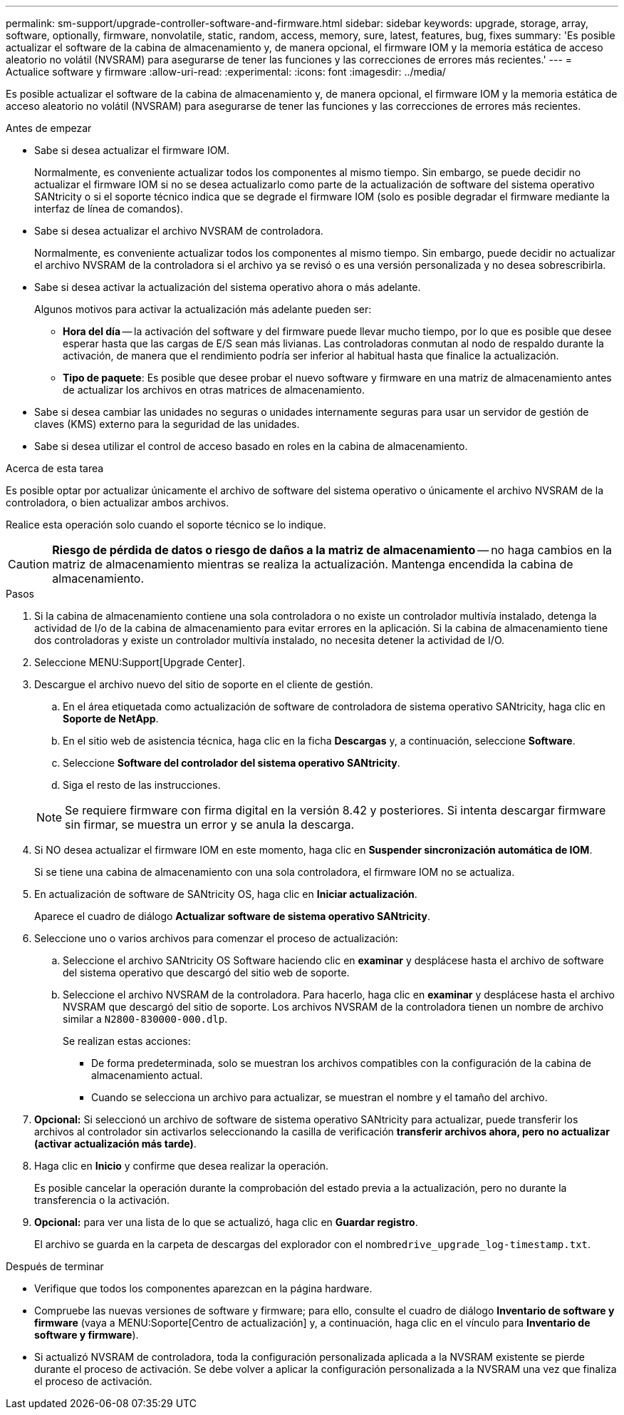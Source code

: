 ---
permalink: sm-support/upgrade-controller-software-and-firmware.html 
sidebar: sidebar 
keywords: upgrade, storage, array, software, optionally, firmware, nonvolatile, static, random, access, memory, sure, latest, features, bug, fixes 
summary: 'Es posible actualizar el software de la cabina de almacenamiento y, de manera opcional, el firmware IOM y la memoria estática de acceso aleatorio no volátil (NVSRAM) para asegurarse de tener las funciones y las correcciones de errores más recientes.' 
---
= Actualice software y firmware
:allow-uri-read: 
:experimental: 
:icons: font
:imagesdir: ../media/


[role="lead"]
Es posible actualizar el software de la cabina de almacenamiento y, de manera opcional, el firmware IOM y la memoria estática de acceso aleatorio no volátil (NVSRAM) para asegurarse de tener las funciones y las correcciones de errores más recientes.

.Antes de empezar
* Sabe si desea actualizar el firmware IOM.
+
Normalmente, es conveniente actualizar todos los componentes al mismo tiempo. Sin embargo, se puede decidir no actualizar el firmware IOM si no se desea actualizarlo como parte de la actualización de software del sistema operativo SANtricity o si el soporte técnico indica que se degrade el firmware IOM (solo es posible degradar el firmware mediante la interfaz de línea de comandos).

* Sabe si desea actualizar el archivo NVSRAM de controladora.
+
Normalmente, es conveniente actualizar todos los componentes al mismo tiempo. Sin embargo, puede decidir no actualizar el archivo NVSRAM de la controladora si el archivo ya se revisó o es una versión personalizada y no desea sobrescribirla.

* Sabe si desea activar la actualización del sistema operativo ahora o más adelante.
+
Algunos motivos para activar la actualización más adelante pueden ser:

+
** *Hora del día* -- la activación del software y del firmware puede llevar mucho tiempo, por lo que es posible que desee esperar hasta que las cargas de E/S sean más livianas. Las controladoras conmutan al nodo de respaldo durante la activación, de manera que el rendimiento podría ser inferior al habitual hasta que finalice la actualización.
** *Tipo de paquete*: Es posible que desee probar el nuevo software y firmware en una matriz de almacenamiento antes de actualizar los archivos en otras matrices de almacenamiento.


* Sabe si desea cambiar las unidades no seguras o unidades internamente seguras para usar un servidor de gestión de claves (KMS) externo para la seguridad de las unidades.
* Sabe si desea utilizar el control de acceso basado en roles en la cabina de almacenamiento.


.Acerca de esta tarea
Es posible optar por actualizar únicamente el archivo de software del sistema operativo o únicamente el archivo NVSRAM de la controladora, o bien actualizar ambos archivos.

Realice esta operación solo cuando el soporte técnico se lo indique.

[CAUTION]
====
*Riesgo de pérdida de datos o riesgo de daños a la matriz de almacenamiento* -- no haga cambios en la matriz de almacenamiento mientras se realiza la actualización. Mantenga encendida la cabina de almacenamiento.

====
.Pasos
. Si la cabina de almacenamiento contiene una sola controladora o no existe un controlador multivía instalado, detenga la actividad de I/o de la cabina de almacenamiento para evitar errores en la aplicación. Si la cabina de almacenamiento tiene dos controladoras y existe un controlador multivía instalado, no necesita detener la actividad de I/O.
. Seleccione MENU:Support[Upgrade Center].
. Descargue el archivo nuevo del sitio de soporte en el cliente de gestión.
+
.. En el área etiquetada como actualización de software de controladora de sistema operativo SANtricity, haga clic en *Soporte de NetApp*.
.. En el sitio web de asistencia técnica, haga clic en la ficha *Descargas* y, a continuación, seleccione *Software*.
.. Seleccione *Software del controlador del sistema operativo SANtricity*.
.. Siga el resto de las instrucciones.


+
[NOTE]
====
Se requiere firmware con firma digital en la versión 8.42 y posteriores. Si intenta descargar firmware sin firmar, se muestra un error y se anula la descarga.

====
. Si NO desea actualizar el firmware IOM en este momento, haga clic en *Suspender sincronización automática de IOM*.
+
Si se tiene una cabina de almacenamiento con una sola controladora, el firmware IOM no se actualiza.

. En actualización de software de SANtricity OS, haga clic en *Iniciar actualización*.
+
Aparece el cuadro de diálogo *Actualizar software de sistema operativo SANtricity*.

. Seleccione uno o varios archivos para comenzar el proceso de actualización:
+
.. Seleccione el archivo SANtricity OS Software haciendo clic en *examinar* y desplácese hasta el archivo de software del sistema operativo que descargó del sitio web de soporte.
.. Seleccione el archivo NVSRAM de la controladora. Para hacerlo, haga clic en *examinar* y desplácese hasta el archivo NVSRAM que descargó del sitio de soporte. Los archivos NVSRAM de la controladora tienen un nombre de archivo similar a `N2800-830000-000.dlp`.


+
Se realizan estas acciones:

+
** De forma predeterminada, solo se muestran los archivos compatibles con la configuración de la cabina de almacenamiento actual.
** Cuando se selecciona un archivo para actualizar, se muestran el nombre y el tamaño del archivo.


. *Opcional:* Si seleccionó un archivo de software de sistema operativo SANtricity para actualizar, puede transferir los archivos al controlador sin activarlos seleccionando la casilla de verificación *transferir archivos ahora, pero no actualizar (activar actualización más tarde)*.
. Haga clic en *Inicio* y confirme que desea realizar la operación.
+
Es posible cancelar la operación durante la comprobación del estado previa a la actualización, pero no durante la transferencia o la activación.

. *Opcional:* para ver una lista de lo que se actualizó, haga clic en *Guardar registro*.
+
El archivo se guarda en la carpeta de descargas del explorador con el nombre``drive_upgrade_log-timestamp.txt``.



.Después de terminar
* Verifique que todos los componentes aparezcan en la página hardware.
* Compruebe las nuevas versiones de software y firmware; para ello, consulte el cuadro de diálogo *Inventario de software y firmware* (vaya a MENU:Soporte[Centro de actualización] y, a continuación, haga clic en el vínculo para *Inventario de software y firmware*).
* Si actualizó NVSRAM de controladora, toda la configuración personalizada aplicada a la NVSRAM existente se pierde durante el proceso de activación. Se debe volver a aplicar la configuración personalizada a la NVSRAM una vez que finaliza el proceso de activación.

